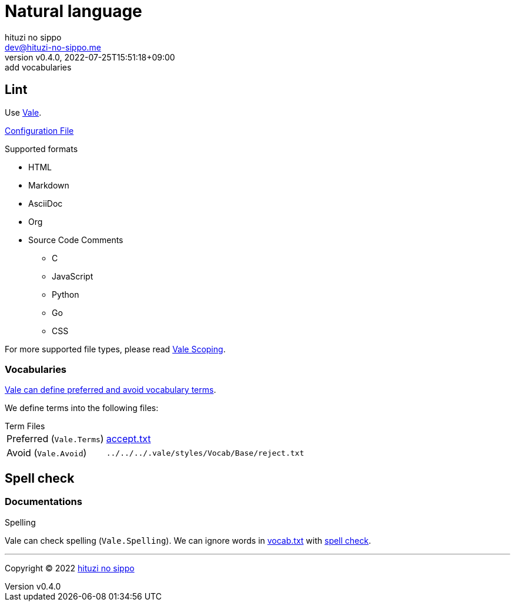 = Natural language
:author: hituzi no sippo
:email: dev@hituzi-no-sippo.me
:revnumber: v0.4.0
:revdate: 2022-07-25T15:51:18+09:00
:revremark: add vocabularies
:description: Natural language
:copyright: Copyright (C) 2022 {author}
// Custom Attributes
:creation_date: 2022-07-25T15:19:20+09:00
:github_url: https://github.com
:root_directory: ../../..
:base_directory: {root_directory}/.vale/styles/Vocab/Base

== Lint

:vale_url: https://vale.sh
Use link:{vale_url}[Vale^].

link:{root_directory}/.vale.ini[Configuration File^]

.Supported formats
* HTML
* Markdown
* AsciiDoc
* Org
* Source Code Comments
** C
** JavaScript
** Python
** Go
** CSS

:vale_topic_docs_url: {vale_url}/docs/topics
For more supported file types,
please read link:{vale_topic_docs_url}/scoping[Vale Scoping^].

=== Vocabularies

link:{vale_topic_docs_url}/vocab/[
Vale can define preferred and avoid vocabulary terms^].

We define terms into the following files:

.Term Files
[horizontal]
Preferred (`Vale.Terms`):: link:{base_directory}/accept.txt[accept.txt^]
Avoid (`Vale.Avoid`):: `{base_directory}/reject.txt`


== Spell check

=== Documentations

.Spelling
Vale can check spelling (`Vale.Spelling`).
We can ignore words in link:{base_directory}/vocab.txt[vocab.txt^] with
link:{github_url}/errata-ai/vale/blob/v2/internal/rule/Vale/Spelling.yml[
spell check^].


'''

:author_link: link:https://github.com/hituzi-no-sippo[{author}^]
Copyright (C) 2022 {author_link}
